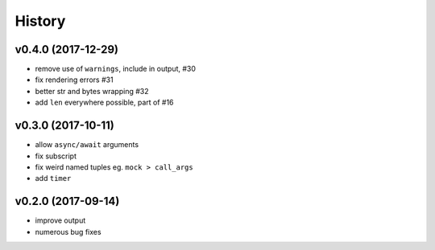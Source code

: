 .. :changelog:

History
-------

v0.4.0 (2017-12-29)
...................
* remove use of ``warnings``, include in output, #30
* fix rendering errors #31
* better str and bytes wrapping #32
* add ``len`` everywhere possible, part of #16

v0.3.0 (2017-10-11)
...................
* allow ``async/await`` arguments
* fix subscript
* fix weird named tuples eg. ``mock > call_args``
* add ``timer``

v0.2.0 (2017-09-14)
...................
* improve output
* numerous bug fixes
